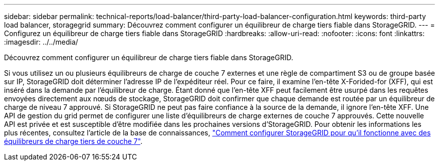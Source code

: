 ---
sidebar: sidebar 
permalink: technical-reports/load-balancer/third-party-load-balancer-configuration.html 
keywords: third-party load balancer, storagegrid 
summary: Découvrez comment configurer un équilibreur de charge tiers fiable dans StorageGRID. 
---
= Configurez un équilibreur de charge tiers fiable dans StorageGRID
:hardbreaks:
:allow-uri-read: 
:nofooter: 
:icons: font
:linkattrs: 
:imagesdir: ../../media/


[role="lead"]
Découvrez comment configurer un équilibreur de charge tiers fiable dans StorageGRID.

Si vous utilisez un ou plusieurs équilibreurs de charge de couche 7 externes et une règle de compartiment S3 ou de groupe basée sur IP, StorageGRID doit déterminer l'adresse IP de l'expéditeur réel. Pour ce faire, il examine l'en-tête X-Forided-for (XFF), qui est inséré dans la demande par l'équilibreur de charge. Étant donné que l'en-tête XFF peut facilement être usurpé dans les requêtes envoyées directement aux nœuds de stockage, StorageGRID doit confirmer que chaque demande est routée par un équilibreur de charge de niveau 7 approuvé. Si StorageGRID ne peut pas faire confiance à la source de la demande, il ignore l'en-tête XFF. Une API de gestion du grid permet de configurer une liste d'équilibreurs de charge externes de couche 7 approuvés. Cette nouvelle API est privée et est susceptible d'être modifiée dans les prochaines versions d'StorageGRID. Pour obtenir les informations les plus récentes, consultez l'article de la base de connaissances, https://kb.netapp.com/Advice_and_Troubleshooting/Hybrid_Cloud_Infrastructure/StorageGRID/How_to_configure_StorageGRID_to_work_with_third-party_Layer_7_load_balancers["Comment configurer StorageGRID pour qu'il fonctionne avec des équilibreurs de charge tiers de couche 7"^].
